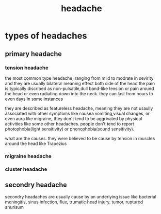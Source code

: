 :PROPERTIES:
:ID:       9D22B60B-C1AD-4CB5-B24A-5012E0B3EDE9
:END:
#+title: headache
* types of headaches
** primary headache
*** tension headache
the most common type headache, ranging from mild to modrate in sevirity and they
are usually bilateral meaning effect both side of the head the pain is typically
discribed as non-pulsatile,dull band-like tension or pain around the head or
even radiating down into the neck. they can last from hours to even days in some instances


they are described as featureless headache, meaning they are not usaully
associated with other symptoms like nausea vomiting,visual changes, or even aura
like migraine, they don't tend to be aggrivated by physical activities like some
other headaches. people don't tend to report photophobia(light sensitivity) or
phonophobia(sound sensitivity).


what are the causes.
they were believed to be cause by tension in muscles around the head like Trapezius 
*** migraine headache
*** cluster headache
** secondry headache
secondry headaches are usually cause by an underlying issue
like bacterial meningitis, sinus infection, flue, trumatic head injury, tumor, ruptured anurisum
